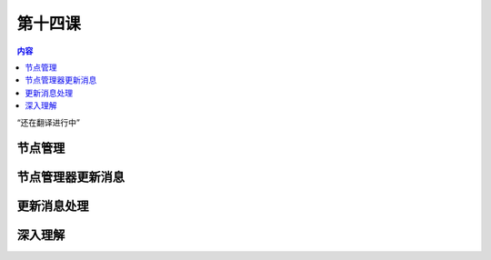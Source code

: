 第十四课
=======================

.. contents:: 内容

“还在翻译进行中”

节点管理
------------------------------------


节点管理器更新消息
------------------------------------

更新消息处理
------------------------------------

深入理解
------------------------------------


